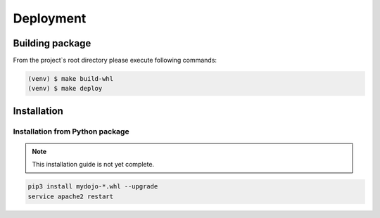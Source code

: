 .. _section-deployment:

Deployment
================================================================================


Building package
--------------------------------------------------------------------------------

From the project`s root directory please execute following commands:

.. code-block:: shell

	(venv) $ make build-whl
	(venv) $ make deploy


Installation
--------------------------------------------------------------------------------


Installation from Python package
````````````````````````````````````````````````````````````````````````````````

.. note::

	This installation guide is not yet complete.

.. code-block:: shell

	pip3 install mydojo-*.whl --upgrade
	service apache2 restart
